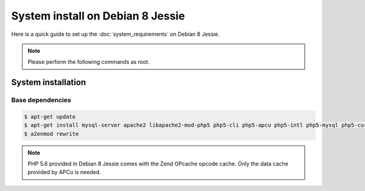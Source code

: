 System install on Debian 8 Jessie
=================================

Here is a quick guide to set up the :doc:`system_requirements` on Debian 8 Jessie.

.. note::

    Please perform the following commands as root.

System installation
-------------------

Base dependencies
*****************

.. code-block:: bash

    $ apt-get update
    $ apt-get install mysql-server apache2 libapache2-mod-php5 php5-cli php5-apcu php5-intl php5-mysql php5-curl php5-gd
    $ a2enmod rewrite

.. note::

    PHP 5.6 provided in Debian 8 Jessie comes with the Zend OPcache opcode cache. Only the data cache provided by APCu is needed.
